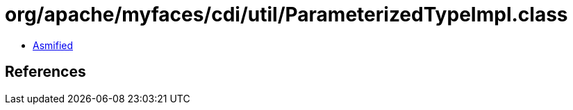 = org/apache/myfaces/cdi/util/ParameterizedTypeImpl.class

 - link:ParameterizedTypeImpl-asmified.java[Asmified]

== References

